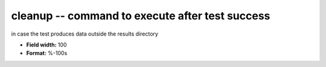 .. _certify2.0-cleanup_attributes:

**cleanup** -- command to execute after test success
----------------------------------------------------

in case the test produces data outside the results directory

* **Field width:** 100
* **Format:** %-100s
